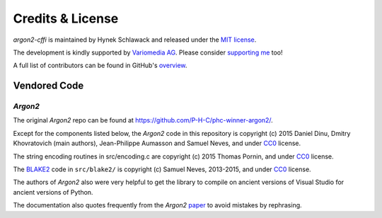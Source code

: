 Credits & License
=================

*argon2-cffi* is maintained by Hynek Schlawack and released under the `MIT license <https://github.com/hynek/argon2-cffi/blob/main/LICENSE>`_.

The development is kindly supported by `Variomedia AG <https://www.variomedia.de/>`_.
Please consider `supporting me <https://hynek.me/say-thanks/>`_ too!

A full list of contributors can be found in GitHub's `overview <https://github.com/hynek/argon2-cffi/graphs/contributors>`_.


Vendored Code
-------------

*Argon2*
^^^^^^^^

The original *Argon2* repo can be found at https://github.com/P-H-C/phc-winner-argon2/.

Except for the components listed below, the *Argon2* code in this repository is copyright (c) 2015 Daniel Dinu, Dmitry Khovratovich (main authors), Jean-Philippe Aumasson and Samuel Neves, and under CC0_ license.

The string encoding routines in src/encoding.c are copyright (c) 2015 Thomas Pornin, and under CC0_ license.

The `BLAKE2 <https://www.blake2.net>`_ code in ``src/blake2/`` is copyright (c) Samuel Neves, 2013-2015, and under CC0_ license.

The authors of *Argon2* also were very helpful to get the library to compile on ancient versions of Visual Studio for ancient versions of Python.

The documentation also quotes frequently from the *Argon2* paper_ to avoid mistakes by rephrasing.

.. _CC0: https://creativecommons.org/publicdomain/zero/1.0/
.. _paper: https://www.password-hashing.net/argon2-specs.pdf
